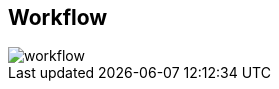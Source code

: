:noaudio:
:scrollbar:
:data-uri:

== Workflow

image::images/workflow.png[]

ifdef::showscript[]

Transcript:

endif::showscript[]

